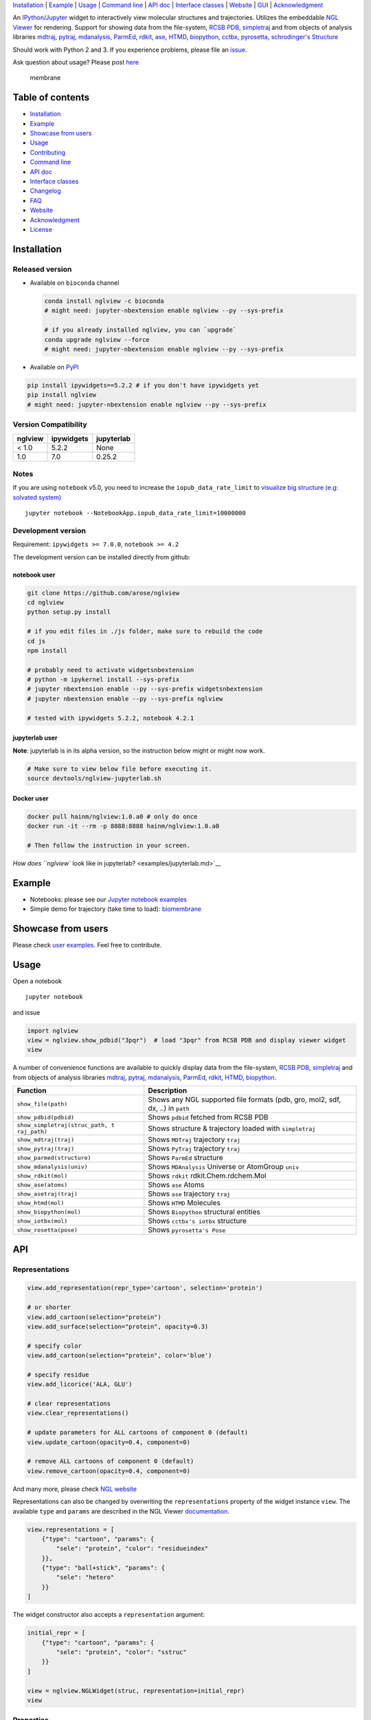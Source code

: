 `Installation <#installation>`__ \| `Example <#example>`__ \|
`Usage <#usage>`__ \| `Command line <#command-line>`__ \| `API
doc <#api-doc>`__ \| `Interface classes <interface_classes.html>`__ \|
`Website <#website>`__ \| `GUI <#show-gui>`__ \|
`Acknowledgment <#acknowledgment>`__

|Binder| |DOI| |Build Status| |bioconda-badge| |Coverage Status|

An `IPython/Jupyter <http://jupyter.org/>`__ widget to interactively
view molecular structures and trajectories. Utilizes the embeddable `NGL
Viewer <https://github.com/arose/ngl>`__ for rendering. Support for
showing data from the file-system, `RCSB PDB <http:www.rcsb.org>`__,
`simpletraj <https://github.com/arose/simpletraj>`__ and from objects of
analysis libraries `mdtraj <http://mdtraj.org/>`__,
`pytraj <http://amber-md.github.io/pytraj/latest/index.html>`__,
`mdanalysis <http://www.mdanalysis.org/>`__,
`ParmEd <http://parmed.github.io/ParmEd/>`__,
`rdkit <https://github.com/rdkit/rdkit>`__,
`ase <https://wiki.fysik.dtu.dk/ase/>`__,
`HTMD <https://www.htmd.org>`__,
`biopython <https://github.com/biopython/biopython.github.io/>`__,
`cctbx <https://cci.lbl.gov/cctbx_docs/iotbx/>`__,
`pyrosetta <http://pyrosetta.org>`__, `schrodinger's
Structure <http://content.schrodinger.com/Docs/r2015-4/python_api/api/schrodinger.structure.Structure-class.html>`__

Should work with Python 2 and 3. If you experience problems, please file
an `issue <https://github.com/arose/nglview/issues>`__.

Ask question about usage? Please post
`here <https://github.com/arose/nglview/issues/589>`__

.. figure:: https://github.com/arose/nglview/blob/master/examples/images/membrane.gif?raw=true
   :alt: membrane

   membrane

Table of contents
=================

-  `Installation <#installation>`__
-  `Example <#example>`__
-  `Showcase from users <#showcase-from-users>`__
-  `Usage <#usage>`__
-  `Contributing <#contributing>`__
-  `Command line <#command-line>`__
-  `API doc <#api-doc>`__
-  `Interface classes <interface_classes.html>`__
-  `Changelog <changelog.html>`__
-  `FAQ <#faq>`__
-  `Website <#website>`__
-  `Acknowledgment <#acknowledgment>`__
-  `License <#license>`__

Installation
============

Released version
----------------

-  Available on ``bioconda`` channel

   .. code:: bash

       conda install nglview -c bioconda
       # might need: jupyter-nbextension enable nglview --py --sys-prefix

       # if you already installed nglview, you can `upgrade`
       conda upgrade nglview --force
       # might need: jupyter-nbextension enable nglview --py --sys-prefix

-  Available on `PyPI <https://pypi.python.org/pypi/nglview/>`__

.. code:: bash

       pip install ipywidgets==5.2.2 # if you don't have ipywidgets yet
       pip install nglview
       # might need: jupyter-nbextension enable nglview --py --sys-prefix

Version Compatibility
---------------------

+-----------+--------------+--------------+
| nglview   | ipywidgets   | jupyterlab   |
+===========+==============+==============+
| < 1.0     | 5.2.2        | None         |
+-----------+--------------+--------------+
| 1.0       | 7.0          | 0.25.2       |
+-----------+--------------+--------------+

Notes
-----

If you are using ``notebook`` v5.0, you need to increase the
``iopub_data_rate_limit`` to `visualize big structure (e.g: solvated
system) <https://github.com/arose/nglview/issues/633>`__

::

    jupyter notebook --NotebookApp.iopub_data_rate_limit=10000000

Development version
-------------------

Requirement: ``ipywidgets >= 7.0.0``, ``notebook >= 4.2``

The development version can be installed directly from github:

notebook user
~~~~~~~~~~~~~

.. code:: bash

        git clone https://github.com/arose/nglview
        cd nglview
        python setup.py install
        
        # if you edit files in ./js folder, make sure to rebuild the code
        cd js
        npm install

        # probably need to activate widgetsnbextension
        # python -m ipykernel install --sys-prefix
        # jupyter nbextension enable --py --sys-prefix widgetsnbextension
        # jupyter nbextension enable --py --sys-prefix nglview
        
        # tested with ipywidgets 5.2.2, notebook 4.2.1

jupyterlab user
~~~~~~~~~~~~~~~

**Note**: jupyterlab is in its alpha version, so the instruction below
might or might now work.

.. code:: bash

    # Make sure to view below file before executing it.
    source devtools/nglview-jupyterlab.sh

Docker user
~~~~~~~~~~~

.. code:: bash

    docker pull hainm/nglview:1.0.a0 # only do once
    docker run -it --rm -p 8888:8888 hainm/nglview:1.0.a0

    # Then follow the instruction in your screen.

`How does ``nglview`` look like in
jupyterlab? <examples/jupyterlab.md>`__

Example
=======

-  Notebooks: please see our `Jupyter notebook
   examples <https://github.com/arose/nglview/blob/master/examples/README.md>`__
-  Simple demo for trajectory (take time to load):
   `biomembrane <http://amber-md.github.io/pytraj/latest/ngl_player.html>`__

Showcase from users
===================

Please check `user examples <examples/user_examples.md>`__. Feel free to
contribute.

Usage
=====

Open a notebook

::

    jupyter notebook

and issue

.. code:: python

    import nglview
    view = nglview.show_pdbid("3pqr")  # load "3pqr" from RCSB PDB and display viewer widget
    view

A number of convenience functions are available to quickly display data
from the file-system, `RCSB PDB <http:www.rcsb.org>`__,
`simpletraj <https://github.com/arose/simpletraj>`__ and from objects of
analysis libraries `mdtraj <http://mdtraj.org/>`__,
`pytraj <http://amber-md.github.io/pytraj/latest/index.html>`__,
`mdanalysis <http://www.mdanalysis.org/>`__,
`ParmEd <http://parmed.github.io/ParmEd/>`__,
`rdkit <https://github.com/rdkit/rdkit>`__,
`HTMD <https://github.com/Acellera/htmd>`__,
`biopython <https://github.com/biopython/biopython.github.io/>`__.

+---------------------------------+------------------------------------------+
| Function                        | Description                              |
+=================================+==========================================+
| ``show_file(path)``             | Shows any NGL supported file formats     |
|                                 | (pdb, gro, mol2, sdf, dx, ..) in         |
|                                 | ``path``                                 |
+---------------------------------+------------------------------------------+
| ``show_pdbid(pdbid)``           | Shows ``pdbid`` fetched from RCSB PDB    |
+---------------------------------+------------------------------------------+
| ``show_simpletraj(struc_path, t | Shows structure & trajectory loaded with |
| raj_path)``                     | ``simpletraj``                           |
+---------------------------------+------------------------------------------+
| ``show_mdtraj(traj)``           | Shows ``MDTraj`` trajectory ``traj``     |
+---------------------------------+------------------------------------------+
| ``show_pytraj(traj)``           | Shows ``PyTraj`` trajectory ``traj``     |
+---------------------------------+------------------------------------------+
| ``show_parmed(structure)``      | Shows ``ParmEd`` structure               |
+---------------------------------+------------------------------------------+
| ``show_mdanalysis(univ)``       | Shows ``MDAnalysis`` Universe or         |
|                                 | AtomGroup ``univ``                       |
+---------------------------------+------------------------------------------+
| ``show_rdkit(mol)``             | Shows ``rdkit`` rdkit.Chem.rdchem.Mol    |
+---------------------------------+------------------------------------------+
| ``show_ase(atoms)``             | Shows ``ase`` Atoms                      |
+---------------------------------+------------------------------------------+
| ``show_asetraj(traj)``          | Shows ``ase`` trajectory ``traj``        |
+---------------------------------+------------------------------------------+
| ``show_htmd(mol)``              | Shows ``HTMD`` Molecules                 |
+---------------------------------+------------------------------------------+
| ``show_biopython(mol)``         | Shows ``Biopython`` structural entities  |
+---------------------------------+------------------------------------------+
| ``show_iotbx(mol)``             | Shows ``cctbx's iotbx`` structure        |
+---------------------------------+------------------------------------------+
| ``show_rosetta(pose)``          | Shows ``pyrosetta's Pose``               |
+---------------------------------+------------------------------------------+

API
===

Representations
---------------

.. code:: python

    view.add_representation(repr_type='cartoon', selection='protein')

    # or shorter
    view.add_cartoon(selection="protein")
    view.add_surface(selection="protein", opacity=0.3)

    # specify color
    view.add_cartoon(selection="protein", color='blue')

    # specify residue
    view.add_licorice('ALA, GLU')

    # clear representations
    view.clear_representations()

    # update parameters for ALL cartoons of component 0 (default)
    view.update_cartoon(opacity=0.4, component=0)

    # remove ALL cartoons of component 0 (default)
    view.remove_cartoon(opacity=0.4, component=0)

And many more, please check `NGL
website <http://arose.github.io/ngl/api/index.html>`__

Representations can also be changed by overwriting the
``representations`` property of the widget instance ``view``. The
available ``type`` and ``params`` are described in the NGL Viewer
`documentation <http://arose.github.io/ngl/api/index.html>`__.

.. code:: python

    view.representations = [
        {"type": "cartoon", "params": {
            "sele": "protein", "color": "residueindex"
        }},
        {"type": "ball+stick", "params": {
            "sele": "hetero"
        }}
    ]

The widget constructor also accepts a ``representation`` argument:

.. code:: python

    initial_repr = [
        {"type": "cartoon", "params": {
            "sele": "protein", "color": "sstruc"
        }}
    ]

    view = nglview.NGLWidget(struc, representation=initial_repr)
    view

Properties
----------

.. code:: python

    # set the frame number
    view.frame = 100

.. code:: python

    # parameters for the NGL stage object
    view.parameters = {
        # "percentages, "dist" is distance too camera in Angstrom
        "clipNear": 0, "clipFar": 100, "clipDist": 10,
        # percentages, start of fog and where on full effect
        "fogNear": 0, "fogFar": 100,
        # background color
        "backgroundColor": "black",
    }

    # note: NGLView accepts both origin camel NGL keywords (e.g. "clipNear")
    # and snake keywords (e.g "clip_near")

.. code:: python

    # parameters to control the `delay` between snapshots
    # change `step` to play forward (positive value) or backward (negative value)
    # note: experimental code
    view.player.parameters = dict(delay=0.04, step=-1)

.. code:: python

    # update camera type
    view.camera = 'orthographic'

.. code:: python

    # change background color
    view.background = 'black'

Trajectory
----------

.. code:: python

    # adding new trajectory
    view.add_trajectory(traj)
    # traj could be a `pytraj.Trajectory`, `mdtraj.Trajectory`, `MDAnalysis.Universe`, 
    # `parmed.Structure`, `htmd.Molecule` or derived class of `nglview.Trajectory`

    # change representation
    view.trajectory_0.add_cartoon(...) # equal to view.add_cartoon(component=0)
    view.trajectory_1.add_licorice(...) # equal to view.add_licorice(component=1)

Add extra component
-------------------

.. code:: python

    # Density volumes (MRC/MAP/CCP4, DX/DXBIN, CUBE)
    # Or adding derived class of `nglview.Structure`
    view.add_component('my.ccp4')

    # add component from url
    view.add_component('rcsb://1tsu.pdb')
    # NOTE: Trajectory is a special case of component.

Mouse
-----

.. code:: python

    # coot mouse style (https://en.wikipedia.org/wiki/Coot_(software))
    view.stage.set_parameters(mouse_preset='coot')

Interaction controls
--------------------

-  `Mouse <https://github.com/arose/ngl/blob/master/doc/usage/interaction-controls.md#mouse>`__
-  `Keyboard <https://github.com/arose/ngl/blob/master/doc/usage/interaction-controls.md#keyboard>`__

Display more than two widgets
-----------------------------

.. code:: python

    # 1st cell
    import ipywidgets
    vbox = ipywidgets.VBox([view1, view2])
    vbox # display

    # 2nd cell
    view1.sync_view()
    view2.sync_view()

Show GUI
--------

Notes: Unstable feature. `See
also <https://github.com/arose/nglview/blob/master/examples/README.md#unstable-features>`__

.. figure:: https://github.com/arose/nglview/blob/master/examples/images/nglview_gui.png?raw=true
   :alt: 

Movie making
------------

Notes: Unstable feature.

.. code:: python

    from nglview.contrib.movie import MovieMaker
    movie = MovieMaker(view, output='my.gif')
    movie.make()

API doc
=======

-  `Latest version <http://arose.github.io/nglview/latest/api.html>`__
-  `All releases
   versions <http://arose.github.io/nglview/release/index.html>`__
-  `Development version <http://arose.github.io/nglview/dev/api.html>`__

Command line
============

.. code:: bash


    # open a notebook and import nglview
    nglview 

    # Require installing pytraj (PR for other backends is welcome)
    # open notebook, load `my.pdb` to pytraj's trajectory then display `view`
    nglview my.pdb

    # load density data
    nglview my.ccp4

    # open notebook, create trajectory with given topology `my.parm7` and trajecotry file `traj.nc`,
    # then display `view`
    nglview my.parm7 -c traj.nc

    # load all trajectories with filename ending with 'nc'
    # make sure to use quote " "
    nglview my.parm7 -c "*.nc"

    # open notebook, copy content from `myscript.py` then execute it
    nglview myscript.py

    # open notebook and execute 1st cell
    nglview mynotebook.ipynb

    # create a remote notebook
    # just follow its instruction
    nglview my.pdb --remote
    nglview my.parm7 -c traj.nc --remote
    nglview mynotebook.ipynb --remote

    # demo (don't need pytraj)
    nglview demo

    # disable autorun the 1st cell of the notebook
    nglview my.pdb --disable-autorun

    # specify web browser
    nglview my.pdb --browser=google-chrome

FAQ
===

`Q&A <https://github.com/arose/nglview/wiki/Q&A>`__

Website
=======

-  http://arose.github.io/nglview/latest
-  http://arose.github.io/nglview/dev

Talks
=====

`Talks about NGL and nglview <./talks.html>`__

Contributing
============

`Join us here <./contributing.html>`__

Projects using NGLView
======================

(Feel free to make a PR to add/remove your project here)

-  `AMBER <http://ambermd.org/>`__ - A package of programs for molecular
   dynamics simulations of proteins and nucleic acids
-  `mbuild <https://github.com/iModels/mbuild>`__ - A hierarchical,
   component based molecule builder
-  `deepchem <https://github.com/deepchem/deepchem>`__ - Deep-learning
   models for Drug Discovery and Quantum Chemistry
-  `htmd <https://github.com/Acellera/htmd>`__ - High throughput
   molecular dynamics simulations
-  `Moleidoscope <https://github.com/kbsezginel/Moleidoscope>`__ -
   Molecular kaleidoscope
-  `ssbio <https://github.com/nmih/ssbio>`__ - Tools for enabling
   structural systems biology
-  `hublib <https://github.com/martin-hunt/hublib>`__ - hublib is a
   Python library for the `HUBzero <https://hubzero.org/>`__ science
   gateway platform.
-  `molPX <https://github.com/markovmodel/molPX>`__: ipython API to
   visualize MD-trajectories along projected trajectories
-  `nanoribbon <https://github.com/oschuett/nanoribbon>`__
-  `ase <https://github.com/rosswhitfield/ase>`__: Atomic Simulation
   Environment
-  `pida <https://github.com/jharman25/pida>`__: Software for analyzing
   multiple protein-protein interaction docking solutions,

Acknowledgment
==============

-  Funding: Hai Nguyen is supported by NIH Grant GM103297, "The Center
   for HIV RNA Studies" (2015 to 02-2017).
-  Many thanks to ``nglview``
   `contributors <https://github.com/arose/nglview/graphs/contributors>`__
-  `dunovank/jupyter-themes <https://github.com/dunovank/jupyter-themes>`__:
   for ``oceans16`` theme
-  `base64-arraybuffer <https://github.com/niklasvh/base64-arraybuffer>`__
-  `ipywidgets <https://github.com/jupyter-widgets/ipywidgets>`__

License
=======

Generally MIT, see the LICENSE file for details.

.. |Binder| image:: http://mybinder.org/assets/images/logo.svg
   :target: http://mybinder.org/repo/hainm/nglview-notebooks
.. |DOI| image:: https://zenodo.org/badge/11846/arose/nglview.svg
   :target: https://zenodo.org/badge/latestdoi/11846/arose/nglview
.. |Build Status| image:: https://travis-ci.org/arose/nglview.svg?branch=master
   :target: https://travis-ci.org/arose/nglview
.. |bioconda-badge| image:: https://img.shields.io/badge/install%20with-bioconda-brightgreen.svg?style=flat-square
   :target: http://bioconda.github.io
.. |Coverage Status| image:: https://coveralls.io/repos/github/arose/nglview/badge.png?branch=master
   :target: https://coveralls.io/github/arose/nglview

